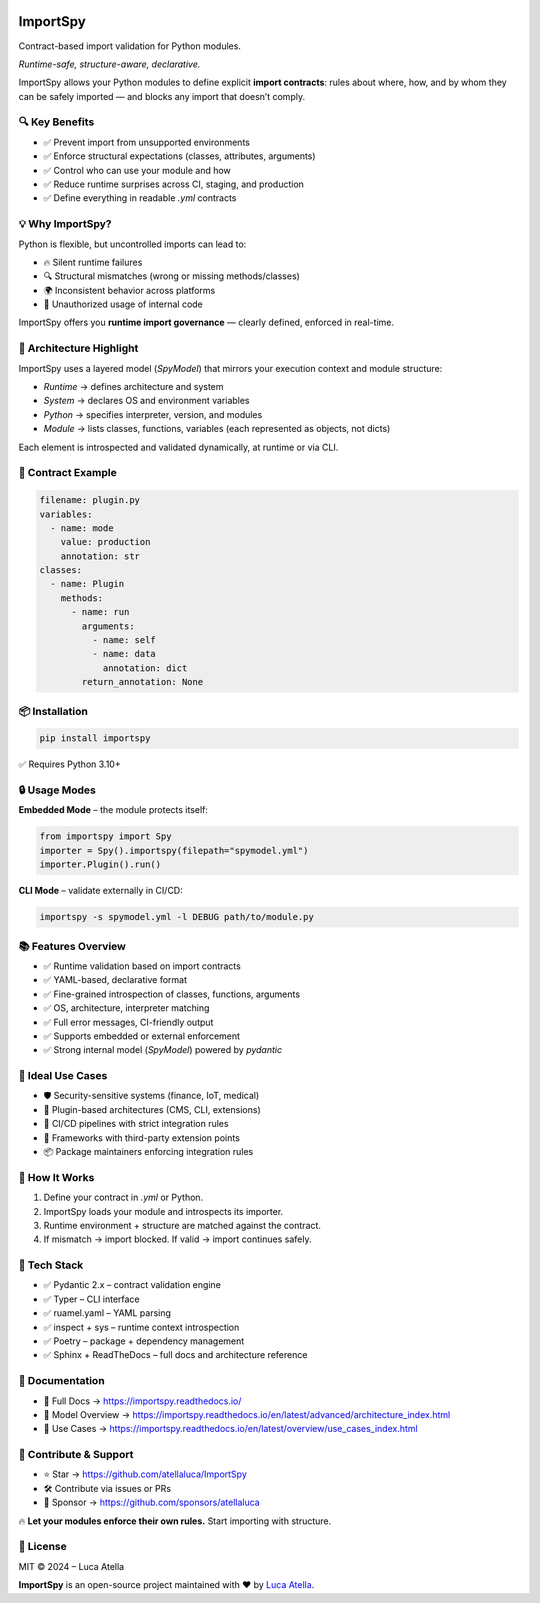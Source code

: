 .. image:: https://img.shields.io/github/license/atellaluca/importspy
   :alt: License

.. image:: https://img.shields.io/pypi/v/importspy
   :target: https://pypi.org/project/importspy/
   :alt: PyPI Version

.. image:: https://img.shields.io/pypi/pyversions/importspy
   :alt: Supported Python Versions

.. image:: https://img.shields.io/github/actions/workflow/status/atellaluca/ImportSpy/python-package.yml
   :target: https://github.com/atellaluca/ImportSpy/actions/workflows/python-package.yml
   :alt: Build Status

.. image:: https://img.shields.io/readthedocs/importspy
   :target: https://importspy.readthedocs.io/
   :alt: Documentation Status

.. image:: https://github.com/atellaluca/ImportSpy/blob/main/assets/importspy-banner.png
   :alt: ImportSpy – Runtime Contract Validation for Python
   :width: 500px

ImportSpy
=========

Contract-based import validation for Python modules.

*Runtime-safe, structure-aware, declarative.*

ImportSpy allows your Python modules to define explicit **import contracts**:  
rules about where, how, and by whom they can be safely imported — and blocks any import that doesn’t comply.

🔍 Key Benefits
---------------

- ✅ Prevent import from unsupported environments
- ✅ Enforce structural expectations (classes, attributes, arguments)  
- ✅ Control who can use your module and how  
- ✅ Reduce runtime surprises across CI, staging, and production  
- ✅ Define everything in readable `.yml` contracts

💡 Why ImportSpy?
-----------------

Python is flexible, but uncontrolled imports can lead to:

- 🔥 Silent runtime failures
- 🔍 Structural mismatches (wrong or missing methods/classes)
- 🌍 Inconsistent behavior across platforms
- 🚫 Unauthorized usage of internal code

ImportSpy offers you **runtime import governance** — clearly defined, enforced in real-time.

📐 Architecture Highlight
-------------------------

.. image:: https://raw.githubusercontent.com/atellaluca/ImportSpy/refs/heads/main/assets/importspy-spy-model-architecture.png
   :alt: ImportSpy, SpyModel Architecture
   :width: 830

ImportSpy uses a layered model (`SpyModel`) that mirrors your execution context and module structure:

- `Runtime` → defines architecture and system
- `System` → declares OS and environment variables
- `Python` → specifies interpreter, version, and modules
- `Module` → lists classes, functions, variables (each represented as objects, not dicts)

Each element is introspected and validated dynamically, at runtime or via CLI.

📜 Contract Example
-------------------

.. code-block:: yaml

   filename: plugin.py
   variables:
     - name: mode
       value: production
       annotation: str
   classes:
     - name: Plugin
       methods:
         - name: run
           arguments:
             - name: self
             - name: data
               annotation: dict
           return_annotation: None

📦 Installation
---------------

.. code-block:: bash

   pip install importspy

✅ Requires Python 3.10+

🔒 Usage Modes
--------------

**Embedded Mode** – the module protects itself:

.. image:: https://raw.githubusercontent.com/atellaluca/ImportSpy/refs/heads/main/assets/importspy-embedded-mode.png
   :alt: How ImportSpy Embedded Mode Works
   :width: 830

.. code-block:: python

   from importspy import Spy
   importer = Spy().importspy(filepath="spymodel.yml")
   importer.Plugin().run()

**CLI Mode** – validate externally in CI/CD:

.. image:: https://raw.githubusercontent.com/atellaluca/ImportSpy/refs/heads/main/assets/importspy-works.png
   :alt: How ImportSpy CLI Mode Works
   :width: 830

.. code-block:: bash

   importspy -s spymodel.yml -l DEBUG path/to/module.py

📚 Features Overview
--------------------

- ✅ Runtime validation based on import contracts  
- ✅ YAML-based, declarative format  
- ✅ Fine-grained introspection of classes, functions, arguments  
- ✅ OS, architecture, interpreter matching  
- ✅ Full error messages, CI-friendly output  
- ✅ Supports embedded or external enforcement  
- ✅ Strong internal model (`SpyModel`) powered by `pydantic`

🚀 Ideal Use Cases
------------------

- 🛡️ Security-sensitive systems (finance, IoT, medical)  
- 🧩 Plugin-based architectures (CMS, CLI, extensions)  
- 🧪 CI/CD pipelines with strict integration rules  
- 🧱 Frameworks with third-party extension points  
- 📦 Package maintainers enforcing integration rules

🧠 How It Works
---------------

1. Define your contract in `.yml` or Python.  
2. ImportSpy loads your module and introspects its importer.  
3. Runtime environment + structure are matched against the contract.  
4. If mismatch → import blocked.  
   If valid → import continues safely.

🎯 Tech Stack
-------------

- ✅ Pydantic 2.x – contract validation engine  
- ✅ Typer – CLI interface  
- ✅ ruamel.yaml – YAML parsing  
- ✅ inspect + sys – runtime context introspection  
- ✅ Poetry – package + dependency management  
- ✅ Sphinx + ReadTheDocs – full docs and architecture reference

📘 Documentation
----------------

- 🔗 Full Docs → https://importspy.readthedocs.io/  
- 🧱 Model Overview → https://importspy.readthedocs.io/en/latest/advanced/architecture_index.html  
- 🧪 Use Cases → https://importspy.readthedocs.io/en/latest/overview/use_cases_index.html

🌟 Contribute & Support
-----------------------

- ⭐ Star → https://github.com/atellaluca/ImportSpy  
- 🛠 Contribute via issues or PRs  
- 💖 Sponsor → https://github.com/sponsors/atellaluca  

🔥 **Let your modules enforce their own rules.**  
Start importing with structure.

📜 License
----------

MIT © 2024 – Luca Atella

.. image:: ./assets/importspy-logo.png
   :alt: ImportSpy Logo
   :width: 100px
   :align: center

**ImportSpy** is an open-source project maintained with ❤️ by `Luca Atella <https://www.linkedin.com/in/luca-atella/>`_.
